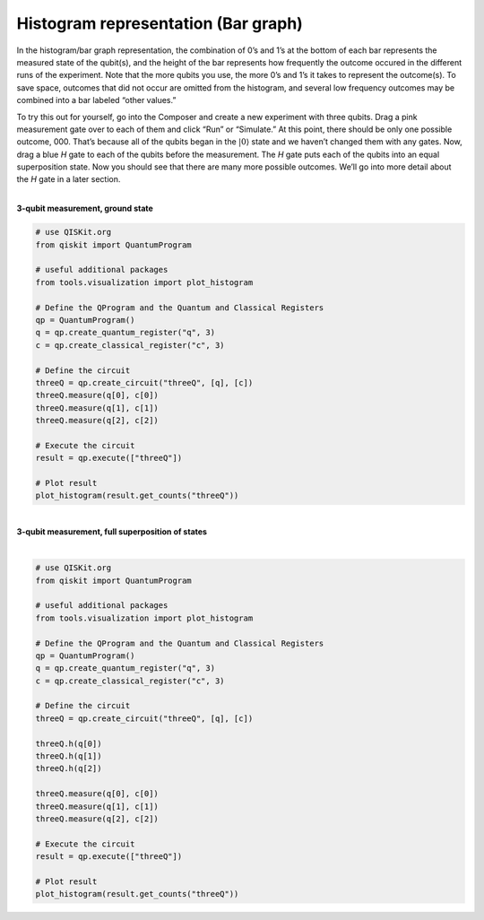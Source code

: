 Histogram representation (Bar graph)
====================================

In the histogram/bar graph representation, the combination of 0’s and
1’s at the bottom of each bar represents the measured state of the
qubit(s), and the height of the bar represents how frequently the
outcome occured in the different runs of the experiment. Note that the
more qubits you use, the more 0’s and 1’s it takes to represent the
outcome(s). To save space, outcomes that did not occur are omitted from
the histogram, and several low frequency outcomes may be combined into a
bar labeled “other values.”

To try this out for yourself, go into the Composer and create a new
experiment with three qubits. Drag a pink measurement gate over to each
of them and click “Run” or “Simulate.” At this point, there should be
only one possible outcome, 000. That’s because all of the qubits began
in the :math:`|0\rangle` state and we haven’t changed them with any gates.
Now, drag a blue *H* gate to each of the qubits before the measurement.
The *H* gate puts each of the qubits into an equal superposition state.
Now you should see that there are many more possible outcomes. We’ll go
into more detail about the *H* gate in a later section.

|
| **3-qubit measurement, ground state**

.. raw:: html
   <a href="https://quantumexperience.ng.bluemix.net/qx/editor?codeId=f45e53d09688085a2363c7fc60406e9c&sharedCode=true" target="_parent"> [ Open in composer ]</a>
   <a href="https://quantumexperience.ng.bluemix.net/qx/editor?codeId=f45e53d09688085a2363c7fc60406e9c&sharedCode=true" target="_parent"><img src="https://dal.objectstorage.open.softlayer.com/v1/AUTH_039c3bf6e6e54d76b8e66152e2f87877/codes/code-f45e53d09688085a2363c7fc60406e9c.png" style="width: 100%; max-width: 600px;"></a>


| |image1|


.. raw:: html

   <a href="https://qiskit.org" target="_parent">QISKit SDK python</a> example

.. code-block:: python

    # use QISKit.org
    from qiskit import QuantumProgram

    # useful additional packages
    from tools.visualization import plot_histogram

    # Define the QProgram and the Quantum and Classical Registers
    qp = QuantumProgram()
    q = qp.create_quantum_register("q", 3)
    c = qp.create_classical_register("c", 3)

    # Define the circuit
    threeQ = qp.create_circuit("threeQ", [q], [c])
    threeQ.measure(q[0], c[0])
    threeQ.measure(q[1], c[1])
    threeQ.measure(q[2], c[2])

    # Execute the circuit
    result = qp.execute(["threeQ"])

    # Plot result
    plot_histogram(result.get_counts("threeQ"))

|
| **3-qubit measurement, full superposition of states**

.. raw:: html
   <a href="https://quantumexperience.ng.bluemix.net/qx/editor?codeId=db03d34bf6ad5c4f27777fc3c8adb769&sharedCode=true" target="_parent"> [ Open in composer ]</a>
   <a href="https://quantumexperience.ng.bluemix.net/qx/editor?codeId=db03d34bf6ad5c4f27777fc3c8adb769&sharedCode=true" target="_parent"><img src="https://dal.objectstorage.open.softlayer.com/v1/AUTH_039c3bf6e6e54d76b8e66152e2f87877/codes/code-db03d34bf6ad5c4f27777fc3c8adb769.png" style="width: 100%; max-width: 600px;"></a>
|

|image3|

.. raw:: html

   <a href="https://qiskit.org" target="_parent">QISKit SDK python</a> example


.. code-block:: python

    # use QISKit.org
    from qiskit import QuantumProgram

    # useful additional packages
    from tools.visualization import plot_histogram

    # Define the QProgram and the Quantum and Classical Registers
    qp = QuantumProgram()
    q = qp.create_quantum_register("q", 3)
    c = qp.create_classical_register("c", 3)

    # Define the circuit
    threeQ = qp.create_circuit("threeQ", [q], [c])

    threeQ.h(q[0])
    threeQ.h(q[1])
    threeQ.h(q[2])

    threeQ.measure(q[0], c[0])
    threeQ.measure(q[1], c[1])
    threeQ.measure(q[2], c[2])

    # Execute the circuit
    result = qp.execute(["threeQ"])

    # Plot result
    plot_histogram(result.get_counts("threeQ"))


.. |image0| image:: https://dal.objectstorage.open.softlayer.com/v1/AUTH_039c3bf6e6e54d76b8e66152e2f87877/images-classroom/3qh8ftza7f3gtlnmi.png
.. |image1| image:: https://dal.objectstorage.open.softlayer.com/v1/AUTH_039c3bf6e6e54d76b8e66152e2f87877/images-classroom/p2-1xvj9gkvh8rakvgqfr.png
.. |image2| image:: https://dal.objectstorage.open.softlayer.com/v1/AUTH_039c3bf6e6e54d76b8e66152e2f87877/images-classroom/3q-hgates95aaa44i92ro1or.png
.. |image3| image:: https://dal.objectstorage.open.softlayer.com/v1/AUTH_039c3bf6e6e54d76b8e66152e2f87877/images-classroom/p3-1xx44xfuxkcj2rcnmi.png

